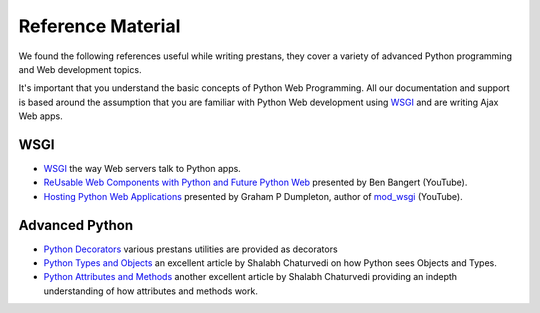 ==================
Reference Material
==================

We found the following references useful while writing prestans, they cover a variety of advanced Python programming and Web development topics.

It's important that you understand the basic concepts of Python Web Programming. All our documentation and support is based around the assumption that you are familiar with Python Web development using `WSGI <http://wsgi.readthedocs.org/en/latest/index.html>`_ and are writing Ajax Web apps.

WSGI
====

* `WSGI <http://www.wsgi.org/en/latest/index.html>`_ the way Web servers talk to Python apps.
* `ReUsable Web Components with Python and Future Python Web <http://www.youtube.com/watch?v=Ui-mSFuUZmQ>`_ presented by Ben Bangert (YouTube).
* `Hosting Python Web Applications <http://www.youtube.com/watch?v=PWIvm-uloMg>`_ presented by Graham P Dumpleton, author of `mod_wsgi <http://modwsgi.googlecode.com>`_ (YouTube).

Advanced Python
===============

* `Python Decorators <http://www.python.org/dev/peps/pep-0318/>`_ various prestans utilities are provided as decorators
* `Python Types and Objects <http://www.cafepy.com/article/python_types_and_objects/python_types_and_objects.html>`_ an excellent article by Shalabh Chaturvedi on how Python sees Objects and Types.
* `Python Attributes and Methods <http://www.cafepy.com/article/python_attributes_and_methods/>`_ another excellent article by Shalabh Chaturvedi providing an indepth understanding of how attributes and methods work.

